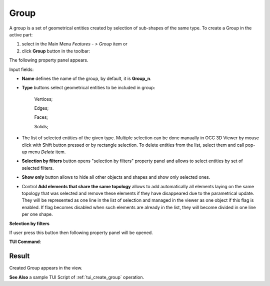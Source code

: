 .. |shape_group.icon|    image:: images/shape_group.png

Group
=====

A group is a set of geometrical entities created by selection of sub-shapes of the same type.
To create a Group in the active part:

#. select in the Main Menu *Features - > Group* item  or
#. click |shape_group.icon| **Group** button in the toolbar:

The following property panel appears. 

.. image:: images/group_property_panel.png
  :align: center

.. centered::
  Create a group

Input fields:

- **Name** defines the name of the group, by default, it is **Group_n**.
- **Type** buttons select geometrical entities to be included in group:
  
    .. image:: images/group_property_panel_vertice.png
         :align: left
    Vertices;
  
    .. image:: images/group_property_panel_edge.png
         :align: left
    Edges;

    .. image:: images/group_property_panel_face.png
         :align: left
    Faces;

    .. image:: images/group_property_panel_solid.png
         :align: left	       
    Solids;
 
- The list of selected entities of the given type.  Multiple selection can be done manually in OCC 3D Viewer by mouse click with Shift button pressed or by rectangle selection. To delete entities from the list, select them and call pop-up menu *Delete* item.

- **Selection by filters** button opens "selection by filters" property panel and allows to select entities by set of selected filters.

- **Show only** button allows to hide all other objects and shapes and show only selected ones.

- Control **Add elements that share the same topology** allows to add automatically all elements laying on the same topology that was selected and remove these elements if they have disappeared due to the parametrical update. They will be represented as one line in the list of selection and managed in the viewer as one object if this flag is enabled. If flag becomes disabled when such elements are already in the list, they will become divided in one line per one shape.

**Selection by filters**

If user press this button then following property panel will be opened.

.. image:: images/selection_by_filters.png
  :align: center

.. centered::
  Selection by filters property panel

**TUI Command**:

.. py:function:: model.addGroup(Part_1_doc, [model.selection("EDGE", "Cone_1_1/Face_1&Cone_1_1/Face_2"), model.selection("EDGE", "Cone_1_1/Face_1")])

    :param part: The current part object
    :param list: A list of selected entities with type
    :return: Created object.

Result
""""""

Created Group appears in the view.

.. image:: images/group_res.png
	   :align: center

.. centered::
   Created group

**See Also** a sample TUI Script of :ref:`tui_create_group` operation.
